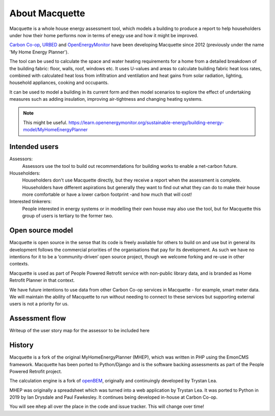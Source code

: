 About Macquette
===============

Macquette is a whole house energy assessment tool, which models a
building to produce a report to help householders under how their home
performs now in terms of enegy use and how it might be improved.

`Carbon Co-op <https://carbon.coop>`_, `URBED <https://urbed.coop>`_
and `OpenEnergyMonitor <https://openenergymonitor.org/>`_ have been
developing Macquette since 2012 (previously under the name 'My Home
Energy Planner').

The tool can be used to calculate the space and water heating
requirements for a home from a detailed breakdown of the building
fabric: floor, walls, roof, windows etc. It uses U-values and areas to
calculate building fabric heat loss rates, combined with calculated heat
loss from infiltration and ventilation and heat gains from solar
radiation, lighting, household appliances, cooking and occupants.

It can be used to model a building in its current form and then model
scenarios to explore the effect of undertaking measures such as adding
insulation, improving air-tightness and changing heating systems.

.. note::

    This might be useful.
    https://learn.openenergymonitor.org/sustainable-energy/building-energy-model/MyHomeEnergyPlanner


Intended users
--------------

Assessors:
   Assessors use the tool to build out recommendations for building
   works to enable a net-carbon future.

Householders:
   Householders don't use Macquette directly, but they receive a report
   when the assessment is complete. Householders have different
   aspirations but generally they want to find out what they can do to
   make their house more comfortable or have a lower carbon footprint
   -and how much that will cost!

Interested tinkerers:
   People interested in energy systems or in modelling their own house
   may also use the tool, but for Macquette this group of users is
   tertiary to the former two.


Open source model
-----------------

Macquette is open source in the sense that its code is freely available
for others to build on and use but in general its development follows
the commercial priorities of the organisations that pay for its
development.  As such we have no intentions for it to be a
‘community-driven’ open source project, though we welcome forking and
re-use in other contexts.

Macquette is used as part of People Powered Retrofit service with
non-public library data, and is branded as Home Retrofit Planner in that
context.

We have future intentions to use data from other Carbon Co-op services
in Macquette - for example, smart meter data.  We will maintain the
ability of Macquette to run without needing to connect to these services
but supporting external users is not a priority for us.


Assessment flow
---------------

.. note::

Writeup of the user story map for the assessor to be included here


History
-------

Macquette is a fork of the original MyHomeEnergyPlanner (MHEP), which
was written in PHP using the EmonCMS framework. Macquette has been
ported to Python/Django and is the software backing assessments as part
of the People Powered Retrofit project.

The calculation engine is a fork of `openBEM <https://github.com/TrystanLea/openBEM/>`_,
originally and continuingly developed by Trystan Lea.

MHEP was originally a spreadsheet which was turned into a web
application by Trystan Lea. It was ported to Python in 2019 by Ian
Drysdale and Paul Fawkesley. It continues being developed in-house at
Carbon Co-op.

You will see ``mhep`` all over the place in the code and issue tracker.
This will change over time!
